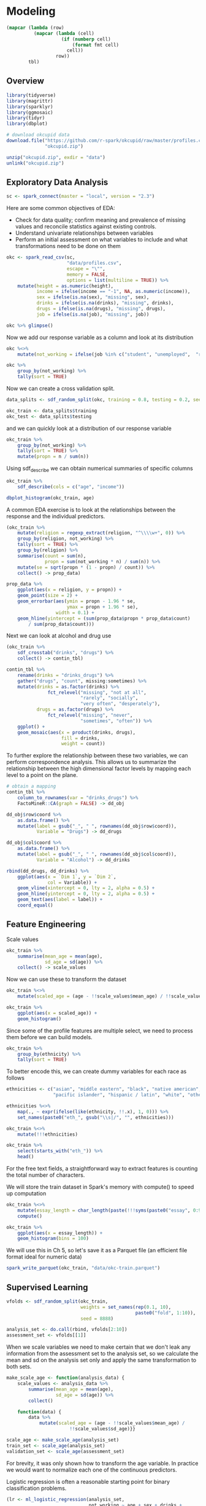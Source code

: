 * Modeling 
:PROPERTIES:
:header-args: :session R-session :results value table :colnames yes
:END:



#+NAME: round-tbl
#+BEGIN_SRC emacs-lisp :var tbl="" fmt="%.2f"
(mapcar (lambda (row)
          (mapcar (lambda (cell)
                    (if (numberp cell)
                        (format fmt cell)
                      cell))
                  row))
        tbl)
#+end_src


#+RESULTS: round-tbl


** Overview

#+BEGIN_SRC R :post round-tbl[:colnames yes](*this*)
library(tidyverse)
library(magrittr)
library(sparklyr)
library(ggmosaic)
library(tidyr)
library(dbplot)
#+END_SRC

#+RESULTS:
| x         |
|-----------|
| dbplot    |
| ggmosaic  |
| magrittr  |
| sparklyr  |
| forcats   |
| stringr   |
| dplyr     |
| purrr     |
| readr     |
| tidyr     |
| tibble    |
| ggplot2   |
| tidyverse |
| stats     |
| graphics  |
| grDevices |
| utils     |
| datasets  |
| methods   |
| base      |

#+BEGIN_SRC R :post round-tbl[:colnames yes](*this*)
# download okcupid data
download.file("https://github.com/r-spark/okcupid/raw/master/profiles.csv.zip",
              "okcupid.zip")

unzip("okcupid.zip", exdir = "data")
unlink("okcupid.zip")
#+END_SRC

** Exploratory Data Analysis

#+BEGIN_SRC R :post round-tbl[:colnames yes](*this*)
sc <- spark_connect(master = "local", version = "2.3")
#+END_SRC

#+RESULTS:
: nil

Here are some common objectives of EDA:

- Check for data quality; confirm meaning and prevalence of missing values and reconcile statistics against existing controls.
- Understand univariate relationships between variables 
- Perform an initial assessment on what variables to include and what transformations need to be done on them 

#+BEGIN_SRC R :post round-tbl[:colnames yes](*this*)
okc <- spark_read_csv(sc,
                      "data/profiles.csv",
                      escape = "\"",
                      memory = FALSE,
                      options = list(multiline = TRUE)) %>%
    mutate(height = as.numeric(height),
           income = ifelse(income == "-1", NA, as.numeric(income)),
           sex = ifelse(is.na(sex), "missing", sex),
           drinks = ifelse(is.na(drinks), "missing", drinks),
           drugs = ifelse(is.na(drugs), "missing", drugs),
           job = ifelse(is.na(job), "missing", job))
#+END_SRC

#+RESULTS:
: nil

#+BEGIN_SRC R :post round-tbl[:colnames yes](*this*) 
okc %>% glimpse()
#+END_SRC

Now we add our response variable as a column and look at its distribution

#+BEGIN_SRC R :post round-tbl[:colnames yes](*this*)
okc %<>% 
    mutate(not_working = ifelse(job %in% c("student", "unemployed",  "retired"), 1, 0))
#+END_SRC

#+BEGIN_SRC R :post round-tbl[:colnames yes](*this*)
okc %>%
    group_by(not_working) %>%
    tally(sort = TRUE)
#+END_SRC

#+RESULTS:
| not_working |        n |
|-------------+----------|
|        0.00 | 54541.00 |
|        1.00 |  5405.00 |

Now we can create a cross validation split. 

#+BEGIN_SRC R :post round-tbl[:colnames yes](*this*)
data_splits <- sdf_random_split(okc, training = 0.8, testing = 0.2, seed = 8888)

okc_train <- data_splits$training
okc_test <- data_splits$testing
#+END_SRC

#+RESULTS:
: nil

and we can quickly look at a distribution of our response variable

#+BEGIN_SRC R :post round-tbl[:colnames yes](*this*)
okc_train %>%
    group_by(not_working) %>%
    tally(sort = TRUE) %>%
    mutate(propn = n / sum(n))
#+END_SRC

#+RESULTS:
| not_working |        n | propn |
|-------------+----------+-------|
|        0.00 | 43740.00 |  0.91 |
|        1.00 |  4376.00 |  0.09 |


Using sdf_describe we can obtain numerical summaries of specific columns

#+BEGIN_SRC R :post round-tbl[:colnames yes](*this*)
okc_train %>%
    sdf_describe(cols = c("age", "income"))
#+END_SRC

#+RESULTS:
| summary |      age |     income |
|---------+----------+------------|
| count   | 48116.00 |    9203.00 |
| mean    |    32.29 |  103300.01 |
| stddev  |     9.44 |  199969.43 |
| min     |    18.00 |   20000.00 |
| max     |   109.00 | 1000000.00 |

#+BEGIN_SRC R :file plot.svg :results graphics file
dbplot_histogram(okc_train, age)
#+END_SRC

A common EDA exercise is to look at the relationships between the response and the individual predictors. 

#+BEGIN_SRC R :post round-tbl[:colnames yes](*this*)
(okc_train %>%
    mutate(religion = regexp_extract(religion, "^\\\\w+", 0)) %>%
    group_by(religion, not_working) %>%
    tally(sort = TRUE) %>%
    group_by(religion) %>%
    summarise(count = sum(n),
              propn = sum(not_working * n) / sum(n)) %>%
    mutate(se = sqrt(propn * (1 - propn) / count)) %>%
    collect() -> prop_data)
#+END_SRC

#+RESULTS:
| religion     |    count | propn |   se |
|--------------+----------+-------+------|
| atheism      |  5586.00 |  0.12 | 0.00 |
| christianity |  4661.00 |  0.11 | 0.00 |
| judaism      |  2500.00 |  0.08 | 0.01 |
| other        |  6203.00 |  0.09 | 0.00 |
| hinduism     |   383.00 |  0.10 | 0.02 |
| nil          | 16231.00 |  0.07 | 0.00 |
| agnosticism  |  7087.00 |  0.10 | 0.00 |
| catholicism  |  3825.00 |  0.09 | 0.00 |
| buddhism     |  1529.00 |  0.09 | 0.01 |
| islam        |   111.00 |  0.22 | 0.04 |


#+BEGIN_SRC R :file plot.svg :results graphics file
prop_data %>%
    ggplot(aes(x = religion, y = propn)) +
    geom_point(size = 2) +
    geom_errorbar(aes(ymin = propn - 1.96 * se,
                      ymax = propn + 1.96 * se),
                  width = 0.1) +
    geom_hline(yintercept = (sum(prop_data$propn * prop_data$count)
        / sum(prop_data$count)))
#+END_SRC

#+RESULTS:
[[file:plot.svg]]

Next we can look at alcohol and drug use

#+BEGIN_SRC R :post round-tbl[:colnames yes](*this*)
(okc_train %>%
    sdf_crosstab("drinks", "drugs") %>%
    collect() -> contin_tbl)
#+END_SRC

#+RESULTS:
| drinks_drugs | missing |    never |  often | sometimes |
|--------------+---------+----------+--------+-----------|
| very often   |   54.00 |   135.00 |  49.00 |    139.00 |
| socially     | 8186.00 | 21080.00 | 131.00 |   4081.00 |
| not at all   |  166.00 |  2341.00 |  15.00 |    101.00 |
| desperately  |   74.00 |    86.00 |  25.00 |     74.00 |
| often        | 1090.00 |  1731.00 |  69.00 |   1289.00 |
| missing      | 1118.00 |  1215.00 |   9.00 |     65.00 |
| rarely       |  606.00 |  3708.00 |  40.00 |    439.00 |

#+BEGIN_SRC R :file plot.svg :results graphics file
contin_tbl %>%
    rename(drinks = "drinks_drugs") %>%
    gather("drugs", "count", missing:sometimes) %>%
    mutate(drinks = as.factor(drinks) %>%
               fct_relevel("missing", "not at all",
                           "rarely", "socially",
                           "very often", "desperately"),
           drugs = as.factor(drugs) %>%
               fct_relevel("missing", "never",
                           "sometimes", "often")) %>%
    ggplot() +
    geom_mosaic(aes(x = product(drinks, drugs),
                    fill = drinks,
                    weight = count))
#+END_SRC

#+RESULTS:
[[file:plot.svg]]

To further explore the relationship between these two variables, we can perform correspondence analysis. This allows us to summarize the relationship between the high dimensional factor levels by mapping each level to a point on the plane. 

#+BEGIN_SRC R :file plot.svg :results graphics file
# obtain a mapping
contin_tbl %>%
    column_to_rownames(var = "drinks_drugs") %>%
    FactoMineR::CA(graph = FALSE) -> dd_obj

dd_obj$row$coord %>%
    as.data.frame() %>%
    mutate(label = gsub("_", " ", rownames(dd_obj$row$coord)),
           Variable = "Drugs") -> dd_drugs

dd_obj$col$coord %>%
    as.data.frame() %>%
    mutate(label = gsub("_", " ", rownames(dd_obj$col$coord)),
           Variable = "Alcohol") -> dd_drinks

rbind(dd_drugs, dd_drinks) %>%
    ggplot(aes(x = `Dim 1`, y = `Dim 2`,
               col = Variable)) +
    geom_vline(xintercept = 0, lty = 2, alpha = 0.5) +
    geom_hline(yintercept = 0, lty = 2, alpha = 0.5) +
    geom_text(aes(label = label)) +
    coord_equal()
#+END_SRC

#+RESULTS:
[[file:plot.svg]]

** Feature Engineering

Scale values

#+BEGIN_SRC R :post round-tbl[:colnames yes](*this*) 
okc_train %>%
    summarise(mean_age = mean(age),
              sd_age = sd(age)) %>%
    collect() -> scale_values
#+END_SRC

#+RESULTS:
| mean_age | sd_age |
|----------+--------|
|    32.29 |   9.44 |

Now we can use these to transform the dataset 

#+BEGIN_SRC R :post round-tbl[:colnames yes](*this*)
okc_train %<>%
    mutate(scaled_age = (age - !!scale_values$mean_age) / !!scale_values$sd_age)
#+END_SRC

#+RESULTS:
: nil

#+BEGIN_SRC R :file plot.svg :results graphics file
okc_train %>%
    ggplot(aes(x = scaled_age)) +
    geom_histogram()
#+END_SRC

#+RESULTS:
[[file:plot.svg]]

Since some of the profile features are multiple select, we need to process them before we can build models. 

#+BEGIN_SRC R :post round-tbl[:colnames yes](*this*)
okc_train %>%
    group_by(ethnicity) %>%
    tally(sort = TRUE)
#+END_SRC

#+RESULTS:
| ethnicity                                                                                               |        n |
|---------------------------------------------------------------------------------------------------------+----------|
| white                                                                                                   | 26385.00 |
| asian                                                                                                   |  4930.00 |
| nil                                                                                                     |  4520.00 |
| hispanic / latin                                                                                        |  2257.00 |
| black                                                                                                   |  1624.00 |
| other                                                                                                   |  1345.00 |
| hispanic / latin, white                                                                                 |  1049.00 |
| indian                                                                                                  |   899.00 |
| asian, white                                                                                            |   655.00 |
| white, other                                                                                            |   504.00 |
| pacific islander                                                                                        |   354.00 |
| asian, pacific islander                                                                                 |   332.00 |
| native american, white                                                                                  |   269.00 |
| middle eastern                                                                                          |   250.00 |
| black, white                                                                                            |   236.00 |
| middle eastern, white                                                                                   |   235.00 |
| pacific islander, white                                                                                 |   124.00 |
| hispanic / latin, other                                                                                 |   114.00 |
| black, other                                                                                            |   104.00 |
| black, hispanic / latin                                                                                 |    99.00 |
| black, native american, white                                                                           |    94.00 |
| hispanic / latin, white, other                                                                          |    91.00 |
| black, native american                                                                                  |    81.00 |
| asian, hispanic / latin                                                                                 |    72.00 |
| asian, other                                                                                            |    70.00 |
| native american, hispanic / latin                                                                       |    67.00 |
| native american, hispanic / latin, white                                                                |    65.00 |
| asian, white, other                                                                                     |    55.00 |
| native american                                                                                         |    54.00 |
| asian, middle eastern, black, native american, indian, pacific islander, hispanic / latin, white, other |    51.00 |
| asian, black                                                                                            |    50.00 |
| pacific islander, hispanic / latin                                                                      |    48.00 |
| native american, white, other                                                                           |    44.00 |
| asian, pacific islander, white                                                                          |    42.00 |
| asian, indian                                                                                           |    39.00 |
| indian, white                                                                                           |    38.00 |
| black, white, other                                                                                     |    38.00 |
| middle eastern, hispanic / latin                                                                        |    32.00 |
| middle eastern, white, other                                                                            |    31.00 |
| black, hispanic / latin, white                                                                          |    30.00 |
| asian, pacific islander, other                                                                          |    30.00 |
| asian, hispanic / latin, white                                                                          |    30.00 |
| pacific islander, hispanic / latin, white                                                               |    26.00 |
| black, native american, white, other                                                                    |    24.00 |
| native american, hispanic / latin, white, other                                                         |    22.00 |
| indian, other                                                                                           |    19.00 |
| black, native american, hispanic / latin, white                                                         |    19.00 |
| black, native american, other                                                                           |    19.00 |
| middle eastern, other                                                                                   |    18.00 |
| black, native american, hispanic / latin                                                                |    18.00 |
| pacific islander, white, other                                                                          |    16.00 |
| asian, native american, white                                                                           |    16.00 |
| asian, black, white                                                                                     |    14.00 |
| black, indian                                                                                           |    14.00 |
| native american, other                                                                                  |    13.00 |
| black, pacific islander                                                                                 |    13.00 |
| pacific islander, other                                                                                 |    12.00 |
| black, hispanic / latin, other                                                                          |    11.00 |
| indian, white, other                                                                                    |    10.00 |
| native american, hispanic / latin, other                                                                |    10.00 |
| asian, pacific islander, white, other                                                                   |     9.00 |
| indian, pacific islander                                                                                |     9.00 |
| asian, middle eastern                                                                                   |     9.00 |
| asian, middle eastern, white                                                                            |     9.00 |
| asian, pacific islander, hispanic / latin, white                                                        |     9.00 |
| asian, hispanic / latin, white, other                                                                   |     8.00 |
| asian, black, other                                                                                     |     8.00 |
| black, native american, hispanic / latin, white, other                                                  |     8.00 |
| asian, middle eastern, black, native american, indian, pacific islander, hispanic / latin, white        |     8.00 |
| middle eastern, hispanic / latin, white                                                                 |     7.00 |
| asian, hispanic / latin, other                                                                          |     7.00 |
| asian, pacific islander, hispanic / latin                                                               |     7.00 |
| asian, black, native american                                                                           |     7.00 |
| middle eastern, native american, white                                                                  |     6.00 |
| middle eastern, indian                                                                                  |     6.00 |
| asian, native american, hispanic / latin, white                                                         |     6.00 |
| native american, pacific islander, hispanic / latin, white                                              |     5.00 |
| pacific islander, hispanic / latin, other                                                               |     5.00 |
| asian, pacific islander, hispanic / latin, white, other                                                 |     5.00 |
| asian, middle eastern, white, other                                                                     |     5.00 |
| native american, pacific islander, white                                                                |     5.00 |
| black, pacific islander, hispanic / latin                                                               |     5.00 |
| black, native american, hispanic / latin, other                                                         |     5.00 |
| asian, middle eastern, indian                                                                           |     5.00 |
| asian, native american, white, other                                                                    |     5.00 |
| indian, hispanic / latin                                                                                |     5.00 |
| asian, indian, white                                                                                    |     4.00 |
| asian, indian, pacific islander                                                                         |     4.00 |
| black, indian, white                                                                                    |     4.00 |
| middle eastern, black                                                                                   |     4.00 |
| black, pacific islander, white                                                                          |     4.00 |
| pacific islander, hispanic / latin, white, other                                                        |     4.00 |
| asian, indian, other                                                                                    |     4.00 |
| asian, black, native american, white                                                                    |     4.00 |
| asian, black, pacific islander                                                                          |     4.00 |
| black, indian, white, other                                                                             |     4.00 |
| black, hispanic / latin, white, other                                                                   |     4.00 |
| middle eastern, pacific islander, other                                                                 |     3.00 |
| middle eastern, indian, other                                                                           |     3.00 |
| middle eastern, hispanic / latin, other                                                                 |     3.00 |
| asian, indian, pacific islander, other                                                                  |     3.00 |
| native american, pacific islander, hispanic / latin                                                     |     3.00 |
| asian, black, native american, pacific islander, white                                                  |     3.00 |
| asian, native american, hispanic / latin, white, other                                                  |     3.00 |
| asian, black, pacific islander, hispanic / latin                                                        |     3.00 |
| indian, hispanic / latin, other                                                                         |     3.00 |
| asian, native american, hispanic / latin                                                                |     3.00 |
| asian, middle eastern, indian, other                                                                    |     3.00 |
| asian, black, native american, hispanic / latin                                                         |     2.00 |
| asian, native american                                                                                  |     2.00 |
| asian, indian, hispanic / latin                                                                         |     2.00 |
| black, native american, pacific islander, hispanic / latin, white                                       |     2.00 |
| asian, black, hispanic / latin, other                                                                   |     2.00 |
| black, indian, hispanic / latin                                                                         |     2.00 |
| native american, pacific islander, white, other                                                         |     2.00 |
| asian, black, pacific islander, white                                                                   |     2.00 |
| middle eastern, native american, hispanic / latin, white, other                                         |     2.00 |
| asian, black, native american, white, other                                                             |     2.00 |
| black, indian, other                                                                                    |     2.00 |
| asian, black, native american, pacific islander                                                         |     2.00 |
| asian, middle eastern, native american, indian, pacific islander, hispanic / latin, white               |     2.00 |
| black, pacific islander, other                                                                          |     2.00 |
| native american, pacific islander                                                                       |     2.00 |
| asian, native american, pacific islander, hispanic / latin, white                                       |     2.00 |
| asian, middle eastern, black, native american, pacific islander, hispanic / latin, white, other         |     2.00 |
| middle eastern, hispanic / latin, white, other                                                          |     2.00 |
| asian, native american, pacific islander, white                                                         |     2.00 |
| native american, indian                                                                                 |     2.00 |
| middle eastern, native american, hispanic / latin                                                       |     2.00 |
| middle eastern, black, native american, white                                                           |     2.00 |
| asian, native american, pacific islander                                                                |     2.00 |
| middle eastern, native american, hispanic / latin, white                                                |     2.00 |
| black, native american, pacific islander, hispanic / latin, white, other                                |     2.00 |
| asian, native american, pacific islander, white, other                                                  |     2.00 |
| asian, indian, white, other                                                                             |     2.00 |
| middle eastern, indian, white, other                                                                    |     2.00 |
| asian, middle eastern, hispanic / latin, white                                                          |     2.00 |
| middle eastern, black, native american, indian, white, other                                            |     2.00 |
| asian, black, hispanic / latin, white                                                                   |     2.00 |
| asian, middle eastern, black                                                                            |     2.00 |
| black, indian, hispanic / latin, white                                                                  |     2.00 |
| asian, middle eastern, black, native american, indian, pacific islander, hispanic / latin, other        |     2.00 |
| asian, pacific islander, hispanic / latin, other                                                        |     2.00 |
| asian, middle eastern, black, pacific islander, hispanic / latin, white                                 |     2.00 |
| asian, black, native american, other                                                                    |     2.00 |
| native american, pacific islander, hispanic / latin, white, other                                       |     2.00 |
| black, native american, pacific islander, white                                                         |     1.00 |
| indian, hispanic / latin, white                                                                         |     1.00 |
| black, native american, pacific islander                                                                |     1.00 |
| middle eastern, black, indian, pacific islander, hispanic / latin, white                                |     1.00 |
| asian, black, native american, indian                                                                   |     1.00 |
| asian, native american, hispanic / latin, other                                                         |     1.00 |
| black, native american, indian, other                                                                   |     1.00 |
| asian, middle eastern, black, native american, hispanic / latin, white                                  |     1.00 |
| asian, black, pacific islander, hispanic / latin, white                                                 |     1.00 |
| asian, middle eastern, black, pacific islander, hispanic / latin                                        |     1.00 |
| middle eastern, black, hispanic / latin                                                                 |     1.00 |
| asian, middle eastern, native american, pacific islander, white, other                                  |     1.00 |
| asian, indian, hispanic / latin, white                                                                  |     1.00 |
| asian, black, hispanic / latin                                                                          |     1.00 |
| asian, native american, indian, pacific islander, hispanic / latin, white                               |     1.00 |
| black, native american, indian, white                                                                   |     1.00 |
| asian, black, native american, indian, hispanic / latin, white, other                                   |     1.00 |
| black, native american, indian, pacific islander                                                        |     1.00 |
| black, native american, pacific islander, other                                                         |     1.00 |
| middle eastern, native american, white, other                                                           |     1.00 |
| asian, middle eastern, black, native american, indian, pacific islander, white                          |     1.00 |
| middle eastern, native american                                                                         |     1.00 |
| asian, native american, pacific islander, hispanic / latin, white, other                                |     1.00 |
| asian, black, hispanic / latin, white, other                                                            |     1.00 |
| black, native american, pacific islander, hispanic / latin                                              |     1.00 |
| black, native american, pacific islander, white, other                                                  |     1.00 |
| asian, black, native american, indian, pacific islander, hispanic / latin                               |     1.00 |
| asian, black, native american, hispanic / latin, white                                                  |     1.00 |
| asian, middle eastern, native american, pacific islander, hispanic / latin, white, other                |     1.00 |
| asian, black, indian, hispanic / latin, other                                                           |     1.00 |
| asian, black, native american, indian, pacific islander, white                                          |     1.00 |
| asian, black, pacific islander, other                                                                   |     1.00 |
| middle eastern, pacific islander                                                                        |     1.00 |
| indian, pacific islander, hispanic / latin, white                                                       |     1.00 |
| middle eastern, black, native american, indian, pacific islander, hispanic / latin, white               |     1.00 |
| indian, hispanic / latin, white, other                                                                  |     1.00 |
| asian, native american, other                                                                           |     1.00 |
| middle eastern, black, native american, indian                                                          |     1.00 |
| middle eastern, black, native american, indian, hispanic / latin, white                                 |     1.00 |
| asian, middle eastern, other                                                                            |     1.00 |
| asian, black, indian                                                                                    |     1.00 |
| asian, middle eastern, black, indian, pacific islander, hispanic / latin, white                         |     1.00 |
| asian, middle eastern, hispanic / latin, white, other                                                   |     1.00 |
| middle eastern, indian, white                                                                           |     1.00 |
| middle eastern, black, native american, white, other                                                    |     1.00 |
| black, native american, indian, pacific islander, hispanic / latin                                      |     1.00 |
| asian, indian, pacific islander, hispanic / latin, white, other                                         |     1.00 |
| asian, middle eastern, native american, pacific islander, other                                         |     1.00 |
| native american, indian, white                                                                          |     1.00 |
| asian, indian, hispanic / latin, other                                                                  |     1.00 |
| asian, black, native american, pacific islander, white, other                                           |     1.00 |
| middle eastern, black, white                                                                            |     1.00 |
| asian, middle eastern, hispanic / latin                                                                 |     1.00 |
| asian, middle eastern, native american, hispanic / latin, white                                         |     1.00 |
| asian, middle eastern, indian, hispanic / latin, white, other                                           |     1.00 |
| black, native american, indian, white, other                                                            |     1.00 |
| asian, native american, indian, pacific islander, hispanic / latin, white, other                        |     1.00 |
| middle eastern, black, native american, indian, pacific islander, hispanic / latin, white, other        |     1.00 |
| middle eastern, black, native american, hispanic / latin, white                                         |     1.00 |

To better encode this, we can create dummy variables for each race as follows

#+BEGIN_SRC R :post round-tbl[:colnames yes](*this*)
ethnicities <- c("asian", "middle eastern", "black", "native american", "indian", 
                 "pacific islander", "hispanic / latin", "white", "other")

ethnicities %<>%
    map(., ~ expr(ifelse(like(ethnicity, !!.x), 1, 0))) %>%
    set_names(paste0("eth_", gsub("\\s|/", "", ethnicities)))

okc_train %<>%
    mutate(!!!ethnicities)

okc_train %>%
    select(starts_with("eth_")) %>%
    head() 
#+END_SRC

#+RESULTS:
| eth_asian | eth_middleeastern | eth_black | eth_nativeamerican | eth_indian | eth_pacificislander | eth_hispaniclatin | eth_white | eth_other  |
|-----------+-------------------+-----------+--------------------+------------+---------------------+-------------------+-----------+-----------|
| 0.00      | 0.00              | 0.00      | 0.00               | 0.00       | 0.00                | 1.00              | 0.00      | 0.00      |
| 0.00      | 0.00              | 0.00      | 0.00               | 0.00       | 0.00                | 0.00              | 1.00      | 0.00      |
| nil       | nil               | nil       | nil                | nil        | nil                 | nil               | nil       | nil       |
| 0.00      | 0.00              | 0.00      | 0.00               | 1.00       | 0.00                | 0.00              | 0.00      | 0.00      |
| nil       | nil               | nil       | nil                | nil        | nil                 | nil               | nil       | nil       |
| nil       | nil               | nil       | nil                | nil        | nil                 | nil               | nil       | nil       |

For the free text fields, a straightforward way to extract features is counting the total number of characters.

We will store the train dataset in Spark's memory with compute() to speed up computation

#+BEGIN_SRC R :post round-tbl[:colnames yes](*this*)
okc_train %<>%
    mutate(essay_length = char_length(paste(!!!syms(paste0("essay", 0:9))))) %>%
    compute()
#+END_SRC

#+RESULTS:
: nil

#+BEGIN_SRC R :file plot.svg :results graphics file
okc_train %>%
    ggplot(aes(x = essay_length)) +
    geom_histogram(bins = 100)
#+END_SRC

#+RESULTS:
[[file:plot.svg]]

We will use this in Ch 5, so let's save it as a Parquet file (an efficient file format ideal for numeric data)

#+BEGIN_SRC R :post round-tbl[:colnames yes](*this*)
spark_write_parquet(okc_train, "data/okc-train.parquet")
#+END_SRC

#+RESULTS:
| x    |
|------|
| TRUE |

** Supervised Learning

#+BEGIN_SRC R :post round-tbl[:colnames yes](*this*)
vfolds <- sdf_random_split(okc_train,
                           weights = set_names(rep(0.1, 10),
                                               paste0("fold", 1:10)),
                           seed = 8888)

analysis_set <- do.call(rbind, vfolds[2:10])
assessment_set <- vfolds[[1]]
#+END_SRC

#+RESULTS:
: nil

When we scale variables we need to make certain that we don't leak any information from the assessment set to the analysis set, so we calculate the mean and sd on the analysis set only and apply the same transformation to both sets. 

#+BEGIN_SRC R :post round-tbl[:colnames yes](*this*)
make_scale_age <- function(analysis_data) {
    scale_values <- analysis_data %>%
        summarise(mean_age = mean(age),
                  sd_age = sd(age)) %>%
        collect()

    function(data) {
        data %>%
            mutate(scaled_age = (age - !!scale_values$mean_age) /
                       !!scale_values$sd_age)}}

scale_age <- make_scale_age(analysis_set)
train_set <- scale_age(analysis_set)
validation_set <- scale_age(assessment_set) 
#+END_SRC

#+RESULTS:
: nil

For brevity, it was only shown how to transform the age variable. In practice we would want to normalize each one of the continuous predictors. 

Logistic regression is often a reasonable starting point for binary classification problems. 

#+BEGIN_SRC R :post round-tbl[:colnames yes](*this*) 
(lr <- ml_logistic_regression(analysis_set,
                              not_working ~ age + sex + drinks +
                                 drugs + essay_length))
#+END_SRC

To obtain a summary of performance metrics on the assessment set, we can use the ml_evaluate function 

#+BEGIN_SRC R :post round-tbl[:colnames yes](*this*) 
(validation_summary <- ml_evaluate(lr, assessment_set))
#+END_SRC

#+RESULTS:
: nil

#+BEGIN_SRC R :file plot.svg :results graphics file
validation_summary$roc() %>%
    collect() %>%
    ggplot(aes(x = FPR, y = TPR)) +
    geom_line() +
    geom_abline(lty = 2)
#+END_SRC

#+RESULTS:
[[file:plot.svg]]

#+BEGIN_SRC R :post round-tbl[:colnames yes](*this*)
validation_summary$area_under_roc()
#+END_SRC

#+RESULTS:
|    x |
|------|
| 0.79 |


Note: Spark provides evaluation methods for only generalized linear models (including linear models and logistic regression). 

We can easily repeat the logic we have and apply it to each analysis/assessment split: 

#+BEGIN_SRC R :post round-tbl[:colnames yes](*this*)
cv_results <- map_df(1:10, function(v) {
    analysis_set <- do.call(rbind, vfolds[setdiff(1:10, v)]) %>%
        compute()

    assessment_set <- vfolds[[v]]

    s <- ml_logistic_regression(analysis_set, not_working ~ age + sex +
                               drinks + drugs + essay_length)

    ml_evaluate(s, assessment_set) -> results

    (tibble(Resample = paste0("Fold", stringr::str_pad(v, width = 2, pad = "0")),
           roc_df = list(collect(results$roc())),
           auc = results$area_under_roc()))})
#+END_SRC

#+RESULTS:
: nil

#+BEGIN_SRC R :file plot.svg :results graphics file
unnest(cv_results) %>%
    ggplot(aes(x = FPR, y = TPR, color = Resample)) +
    geom_line() +
    geom_abline(lty = "dashed")
#+END_SRC

#+RESULTS:
[[file:plot.svg]]

#+BEGIN_SRC R :post round-tbl[:colnames yes](*this*)
mean(cv_results$auc)
#+END_SRC

#+RESULTS:
|    x |
|------|
| 0.77 |


*** Generalized Linear Regression 

#+BEGIN_SRC R :post round-tbl[:colnames yes](*this*)
glr <- ml_generalized_linear_regression(analysis_set,
                                        not_working ~ age + sex +
                                            drinks + drugs,
                                        family = "binomial")

tidy_glr <- tidy(glr)
#+END_SRC

#+RESULTS:
| term              | estimate | std.error | statistic |              p.value |
|-------------------+----------+-----------+-----------+----------------------|
| (Intercept)       |     1.76 |      0.28 |      6.34 | 2.23228546758492e-10 |
| age               |    -0.14 |      0.00 |    -41.22 |                 0.00 |
| sex_m             |    -0.20 |      0.03 |     -5.73 | 9.92950188738462e-09 |
| drinks_socially   |     0.19 |      0.23 |      0.83 |                 0.40 |
| drinks_rarely     |     0.62 |      0.23 |      2.68 |                 0.01 |
| drinks_often      |    -0.14 |      0.23 |     -0.58 |                 0.56 |
| drinks_not at all |     0.79 |      0.24 |      3.35 |                 0.00 |
| drinks_missing    |    -0.42 |      0.24 |     -1.71 |                 0.09 |
| drinks_very often |     0.22 |      0.28 |      0.78 |                 0.44 |
| drugs_never       |    -0.18 |      0.16 |     -1.10 |                 0.27 |
| drugs_missing     |    -0.37 |      0.16 |     -2.27 |                 0.02 |
| drugs_sometimes   |    -0.06 |      0.16 |     -0.35 |                 0.73 |

#+BEGIN_SRC R :file plot.svg :results graphics file
tidy_glr %>%
    ggplot(aes(x = term, y = estimate)) +
    geom_point() +
    geom_errorbar(aes(ymin = estimate - 1.96 * std.error,
                      ymax = estimate + 1.96 * std.error,
                      width = .1)) +
    coord_flip() +
    geom_hline(yintercept = 0, lty = 2)
#+END_SRC

Note: Both ml_logistic_regression and ml_linear_regression support elastic net regularization through the reg_param and elastic_net_param parameters. reg_param corresponds to lambda, whereas elastic_net_param corresponds to alpha. ml_generalized_linear_regression supports only reg_param.

*** Other Models 

To fit a neural network model, we could do the following:

#+BEGIN_SRC R :post round-tbl[:colnames yes](*this*) :results value
nn <- ml_multilayer_perceptron_classifier(analysis_set,
                               not_working ~ age + sex + drinks +
                                   drugs + essay_length,
                               layers = c(12, 64, 64, 2))

predictions <- ml_predict(nn, assessment_set)

ml_binary_classification_evaluator(predictions)
#+END_SRC

#+RESULTS:
|    x |
|------|
| 0.78 |

** Unsupervised Learning

*** Data Preparation 

Lets look into the freeform text that people enter into their profiles. 

#+BEGIN_SRC R :post round-tbl[:colnames yes](*this*)
essay_cols <- paste0("essay", 0:9)

(essays <- okc %>%
     select(!!!essay_cols))
#+END_SRC

Lets do some cleaning 

#+BEGIN_SRC R :post round-tbl[:colnames yes](*this*)
essays %<>%
    mutate_all(list(~ if_else(. == "missing", "", .))) %>%
    mutate(essay = paste(!!!syms(essay_cols))) %>% 
    mutate(words = regexp_replace(essay,
                                  "\\n|&nbsp;|<[^>]*>|[^A-Za-z|']",
                                  " "))
#+END_SRC

#+RESULTS:
: nil

#+BEGIN_SRC R :post round-tbl[:colnames yes](*this*)
essays %>% select("words") %>% head()
#+END_SRC

*** Topic Modeling 

Latent Dirichlet Allocation is a type of topic model for identifying abstract topics in a set of documents. LDA posits that each document is a mixture of topics, and each topic is a mixture of words. During training, it attempts to estimate both of these simultaneously. 

Fit the model 


#+BEGIN_SRC R :post round-tbl[:colnames yes](*this*)
stop_words <- ml_default_stop_words(sc) %>%
    c("like", "love", "good", "music", "friends",
      "people", "life", "time", "things", "food",
      "really", "also", "movies")
#+END_SRC

#+BEGIN_SRC R :post round-tbl[:colnames yes](*this*)
lda_model <- ml_lda(essays, ~ words,
                    k = 6,
                    max_iter = 1,
                    min_token_length = 4,
                    stop_words = stop_words,
                    min_df = 5)
#+END_SRC

The beta values are the per-topic-per-word probabilities. 

#+BEGIN_SRC R :post round-tbl[:colnames yes](*this*)
(betas <- tidy(lda_model))
#+END_SRC

#+RESULTS:
: nil

#+BEGIN_SRC R :file plot.svg :results graphics file
betas %>%
    group_by(topic) %>%
    top_n(10, beta) %>%
    ungroup() %>%
    arrange(topic, -beta) %>%
    mutate(term = reorder(term, beta)) %>%
    ggplot(aes(term, beta, fill = factor(topic))) +
    geom_col(show.legend = FALSE) +
    facet_wrap(~ topic, scales = "free") +
    coord_flip()
#+END_SRC

#+RESULTS:
[[file:plot.svg]]

#+BEGIN_SRC R :post round-tbl[:colnames yes](*this*)
spark_disconnect(sc)
#+END_SRC

